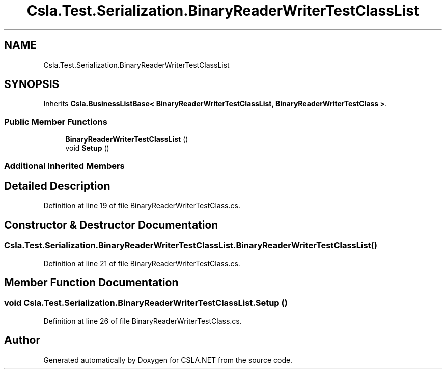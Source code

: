 .TH "Csla.Test.Serialization.BinaryReaderWriterTestClassList" 3 "Wed Jul 21 2021" "Version 5.4.2" "CSLA.NET" \" -*- nroff -*-
.ad l
.nh
.SH NAME
Csla.Test.Serialization.BinaryReaderWriterTestClassList
.SH SYNOPSIS
.br
.PP
.PP
Inherits \fBCsla\&.BusinessListBase< BinaryReaderWriterTestClassList, BinaryReaderWriterTestClass >\fP\&.
.SS "Public Member Functions"

.in +1c
.ti -1c
.RI "\fBBinaryReaderWriterTestClassList\fP ()"
.br
.ti -1c
.RI "void \fBSetup\fP ()"
.br
.in -1c
.SS "Additional Inherited Members"
.SH "Detailed Description"
.PP 
Definition at line 19 of file BinaryReaderWriterTestClass\&.cs\&.
.SH "Constructor & Destructor Documentation"
.PP 
.SS "Csla\&.Test\&.Serialization\&.BinaryReaderWriterTestClassList\&.BinaryReaderWriterTestClassList ()"

.PP
Definition at line 21 of file BinaryReaderWriterTestClass\&.cs\&.
.SH "Member Function Documentation"
.PP 
.SS "void Csla\&.Test\&.Serialization\&.BinaryReaderWriterTestClassList\&.Setup ()"

.PP
Definition at line 26 of file BinaryReaderWriterTestClass\&.cs\&.

.SH "Author"
.PP 
Generated automatically by Doxygen for CSLA\&.NET from the source code\&.
